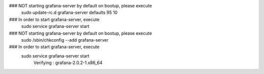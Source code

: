 ### NOT starting grafana-server by default on bootup, please execute
 sudo update-rc.d grafana-server defaults 95 10
### In order to start grafana-server, execute
 sudo service grafana-server start

### NOT starting grafana-server by default on bootup, please execute
 sudo /sbin/chkconfig --add grafana-server
### In order to start grafana-server, execute
 sudo service grafana-server start
  Verifying  : grafana-2.0.2-1.x86_64
